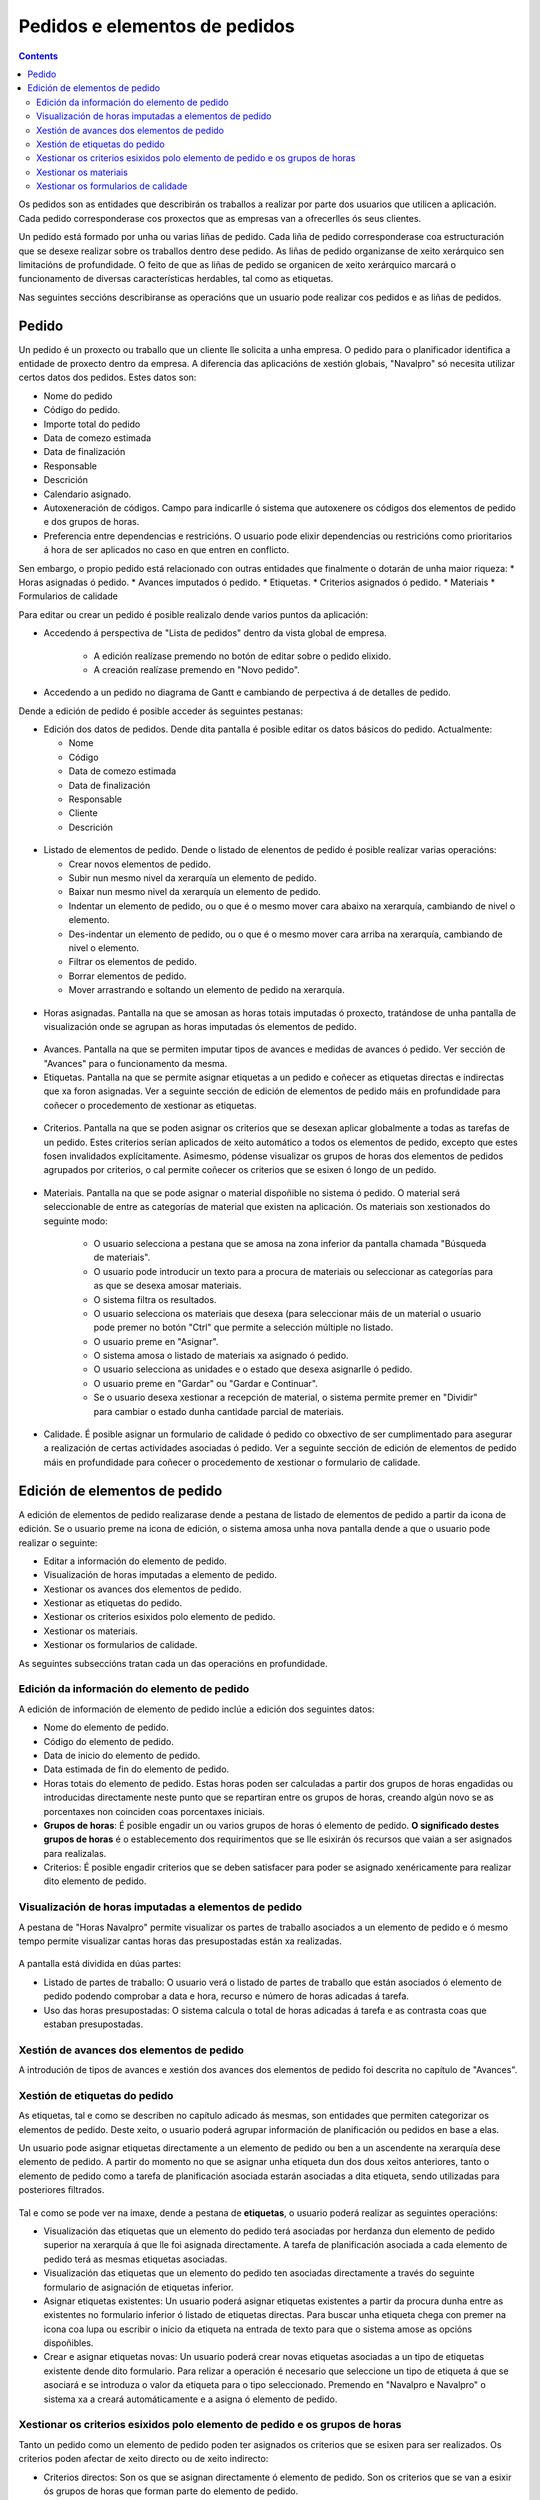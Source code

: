 Pedidos e elementos de pedidos
##############################

.. contents::

Os pedidos son as entidades que describirán os traballos a realizar por parte dos usuarios que utilicen a aplicación.
Cada pedido corresponderase cos proxectos que as empresas van a ofrecerlles ós seus clientes.

Un pedido está formado por unha ou varias liñas de pedido. Cada liña de pedido corresponderase coa estructuración que se desexe realizar sobre os traballos dentro dese pedido. As liñas de pedido organizanse de xeito xerárquico sen limitacións de profundidade. O feito de que as liñas de pedido se organicen de xeito xerárquico marcará o funcionamento de diversas características herdables, tal como as etiquetas.

Nas seguintes seccións describiranse as operacións que un usuario pode realizar cos pedidos e as liñas de pedidos.

Pedido
======

Un pedido é un proxecto ou traballo que un cliente lle solicita a unha empresa. O pedido para o planificador identifica a entidade de proxecto dentro da empresa. A diferencia das aplicacións de xestión globais, "Navalpro" só necesita utilizar certos datos dos pedidos. Estes datos son:

* Nome do pedido
* Código do pedido.
* Importe total do pedido
* Data de comezo estimada
* Data de finalización
* Responsable
* Descrición
* Calendario asignado.
* Autoxeneración de códigos. Campo para indicarlle ó sistema que autoxenere os códigos dos elementos de pedido e dos grupos de horas.
* Preferencia entre dependencias e restricións. O usuario pode elixir dependencias ou restricións como prioritarios á hora de ser aplicados no caso en que entren en conflicto.

Sen embargo, o propio pedido está relacionado con outras entidades que finalmente o dotarán de unha maior riqueza:
* Horas asignadas ó pedido.
* Avances imputados ó pedido.
* Etiquetas.
* Criterios asignados ó pedido.
* Materiais
* Formularios de calidade

Para editar ou crear un pedido é posible realizalo dende varios puntos da aplicación:

* Accedendo á perspectiva de "Lista de pedidos" dentro da vista global de empresa.

   * A edición realízase premendo no botón de editar sobre o pedido elixido.
   * A creación realízase premendo en "Novo pedido".

* Accedendo a un pedido no diagrama de Gantt e cambiando de perpectiva á de detalles de pedido.


Dende a edición de pedido é posible acceder ás seguintes pestanas:

* Edición dos datos de pedidos. Dende dita pantalla é posible editar os datos básicos do pedido. Actualmente:

  * Nome
  * Código
  * Data de comezo estimada
  * Data de finalización
  * Responsable
  * Cliente
  * Descrición

.. figure:: images/order-edition.png
   :scale: 70

* Listado de elementos de pedido. Dende o listado de elenentos de pedido é posible realizar varias operacións:

  * Crear novos elementos de pedido.
  * Subir nun mesmo nivel da xerarquía un elemento de pedido.
  * Baixar nun mesmo nivel da xerarquía un elemento de pedido.
  * Indentar un elemento de pedido, ou o que é o mesmo mover cara abaixo na xerarquía, cambiando de nivel o elemento.
  * Des-indentar un elemento de pedido, ou o que é o mesmo mover cara arriba na xerarquía, cambiando de nivel o elemento.
  * Filtrar os elementos de pedido.
  * Borrar elementos de pedido.
  * Mover arrastrando e soltando un elemento de pedido na xerarquía.

.. figure:: images/order-elements-list.png
   :scale: 70

* Horas asignadas. Pantalla na que se amosan as horas totais imputadas ó proxecto, tratándose de unha pantalla de visualización onde se agrupan as horas imputadas ós elementos de pedido.

.. figure:: images/order-assigned-hours.png
   :scale: 70

* Avances. Pantalla na que se permiten imputar tipos de avances e medidas de avances ó pedido. Ver sección de "Avances" para o funcionamento da mesma.

* Etiquetas. Pantalla na que se permite asignar etiquetas a un pedido e coñecer as etiquetas directas e indirectas que xa foron asignadas. Ver a seguinte sección de edición de elementos de pedido máis en profundidade para coñecer o procedemento de xestionar as etiquetas.

.. figure:: images/order-labels.png
   :scale: 70

* Criterios. Pantalla na que se poden asignar os criterios que se desexan aplicar globalmente a todas as tarefas de un pedido. Estes criterios serían aplicados de xeito automático a todos os elementos de pedido, excepto que estes fosen invalidados explícitamente. Asimesmo, pódense visualizar os grupos de horas dos elementos de pedidos agrupados por criterios, o cal permite coñecer os criterios que se esixen ó longo de un pedido.

.. figure:: images/order-criterions.png
   :scale: 70

* Materiais. Pantalla na que se pode asignar o material dispoñible no sistema ó pedido. O material será seleccionable de entre as categorías de material que existen na aplicación. Os materiais son xestionados do seguinte modo:

   * O usuario selecciona a pestana que se amosa na zona inferior da pantalla chamada "Búsqueda de materiais".
   * O usuario pode introducir un texto para a procura de materiais ou seleccionar as categorías para as que se desexa amosar materiais.
   * O sistema filtra os resultados.
   * O usuario selecciona os materiais que desexa (para seleccionar máis de un material o usuario pode premer no botón "Ctrl" que permite a selección múltiple no listado.
   * O usuario preme en "Asignar".
   * O sistema amosa o listado de materiais xa asignado ó pedido.
   * O usuario selecciona as unidades e o estado que desexa asignarlle ó pedido.
   * O usuario preme en "Gardar" ou "Gardar e Continuar".
   * Se o usuario desexa xestionar a recepción de material, o sistema permite premer en "Dividir" para cambiar o estado dunha cantidade parcial de materiais.

.. figure:: images/order-material.png
   :scale: 70

* Calidade. É posible asignar un formulario de calidade ó pedido co obxectivo de ser cumplimentado para asegurar a realización de certas actividades asociadas ó pedido. Ver a seguinte sección de edición de elementos de pedido máis en profundidade para coñecer o procedemento de xestionar o formulario de calidade.

.. figure:: images/order-quality.png
   :scale: 70

Edición de elementos de pedido
===============================

A edición de elementos de pedido realizarase dende a pestana de listado de elementos de pedido a partir da icona de edición. Se o usuario preme na icona de edición, o sistema amosa unha nova pantalla dende a que o usuario pode realizar o seguinte:

* Editar a información do elemento de pedido.
* Visualización de horas imputadas a elemento de pedido.
* Xestionar os avances dos elementos de pedido.
* Xestionar as etiquetas do pedido.
* Xestionar os criterios esixidos polo elemento de pedido.
* Xestionar os materiais.
* Xestionar os formularios de calidade.

As seguintes subseccións tratan cada un das operacións en profundidade.

Edición da información do elemento de pedido
--------------------------------------------

A edición de información de elemento de pedido inclúe a edición dos seguintes datos:

* Nome do elemento de pedido.
* Código do elemento de pedido.
* Data de inicio do elemento de pedido.
* Data estimada de fin do elemento de pedido.
* Horas totais do elemento de pedido. Estas horas poden ser calculadas a partir dos grupos de horas engadidas ou introducidas directamente neste punto que se repartiran entre os grupos de horas, creando algún novo se as porcentaxes non coinciden coas porcentaxes iniciais.
* **Grupos de horas**: É posible engadir un ou varios grupos de horas ó elemento de pedido. **O significado destes grupos de horas** é o establecemento dos requirimentos que se lle esixirán ós recursos que vaian a ser asignados para realizalas.
* Criterios: É posible engadir criterios que se deben satisfacer para poder se asignado xenéricamente para realizar dito elemento de pedido.

.. figure:: images/order-element-edition.png
   :scale: 70

Visualización de horas imputadas a elementos de pedido
------------------------------------------------------

A pestana de "Horas Navalpro" permite visualizar os partes de traballo asociados a un elemento de pedido e ó mesmo tempo permite visualizar cantas horas das presupostadas están xa realizadas.

.. figure:: images/order-element-hours.png
   :scale: 70

A pantalla está dividida en dúas partes:

* Listado de partes de traballo: O usuario verá o listado de partes de traballo que están asociados ó elemento de pedido podendo comprobar a data e hora, recurso e número de horas adicadas á tarefa.
* Uso das horas presupostadas: O sistema calcula o total de horas adicadas á tarefa e as contrasta coas que estaban presupostadas.

Xestión de avances dos elementos de pedido
------------------------------------------

A introdución de tipos de avances e xestión dos avances dos elementos de pedido foi descrita no capítulo de "Avances".

Xestión de etiquetas do pedido
------------------------------

As etiquetas, tal e como se describen no capítulo adicado ás mesmas, son entidades que permiten categorizar os elementos de pedido. Deste xeito, o usuario poderá agrupar información de planificación ou pedidos en base a elas.

Un usuario pode asignar etiquetas directamente a un elemento de pedido ou ben a un ascendente na xerarquía dese elemento de pedido. A partir do momento no que se asignar unha etiqueta dun dos dous xeitos anteriores, tanto o elemento de pedido como a tarefa de planificación asociada estarán asociadas a dita etiqueta, sendo utilizadas para posteriores filtrados.

.. figure:: images/order-element-tags.png
   :scale: 70

Tal e como se pode ver na imaxe, dende a pestana de **etiquetas**, o usuario poderá realizar as seguintes operacións:

* Visualización das etiquetas que un elemento do pedido terá asociadas por herdanza dun elemento de pedido superior na xerarquía á que lle foi asignada directamente. A tarefa de planificación asociada a cada elemento de pedido terá as mesmas etiquetas asociadas.
* Visualización das etiquetas que un elemento do pedido ten asociadas directamente a través do seguinte formulario de asignación de etiquetas inferior.
* Asignar etiquetas existentes: Un usuario poderá asignar etiquetas existentes a partir da procura dunha entre as existentes no formulario inferior ó listado de etiquetas directas. Para buscar unha etiqueta chega con premer na icona coa lupa ou escribir o inicio da etiqueta na entrada de texto para que o sistema amose as opcións dispoñibles.
* Crear e asignar etiquetas novas: Un usuario poderá crear novas etiquetas asociadas a un tipo de etiquetas existente dende dito formulario. Para relizar a operación é necesario que seleccione un tipo de etiqueta á que se asociará e se introduza o valor da etiqueta para o tipo seleccionado. Premendo en "Navalpro e Navalpro" o sistema xa a creará automáticamente e a asigna ó elemento de pedido.


Xestionar os criterios esixidos polo elemento de pedido e os grupos de horas
----------------------------------------------------------------------------

Tanto un pedido como un elemento de pedido poden ter asignados os criterios que se esixen para ser realizados. Os criterios poden afectar de xeito directo ou de xeito indirecto:

* Criterios directos: Son os que se asignan directamente ó elemento de pedido. Son os criterios que se van a esixir ós grupos de horas que forman parte do elemento de pedido.
* Criterios indirectos: Son os criterios que se asignan en elementos de pedido superiores na xerarquía e son herdados polo elemento en edición.

A maiores do criterio esixido, é posible definir un ou varios grupos de horas que forman parte do elemento de pedido. Dependendo de se o elemento de pedido contén outros elementos de pedido como fillos ou é un nodo folla. No primeiro dos casos os datos de horas e grupos de horas son solo visualizables e no caso de nodos folla son editables. O funcionamento neste segundo caso é o seguinte:

* Por defecto, o sistema crea un grupo de horas asociado ó elemento de pedido. Os datos modificables para un grupo de horas é:
   * Código do grupo de horas, se non é autoxenerado.
   * Tipo de criterio. O usuario pode elixir se desexa asignar un criterio de tipo máquina ou traballador.
   * Número de horas do grupo de horas.
   * Lista de criterios que se aplican ó grupo de horas. Para engadir novos criterios o usuario debe premer en "Engadir criterio" e seleccionar un no buscador que aparece tras premer no botón.
* O usuario pode engadir novos grupos de horas con características diferentes que os grupos de horas anteriores. Exemplo desto sería que un elemento de pedido debe ser feito por un soldador (30h) e por un pintor (40h).

.. figure:: images/order-element-criterion.png
   :scale: 70


Xestionar os materiais
----------------------

Os materiais son xestionados nos proxectos como un listado asociado a cada liña de pedido ou a un pedido globalmente. O listado de materiais está formado polos seguintes campos:

* Código
* Data
* Unidades: Unidades necesarias.
* Tipo de unidade: Tipo de unidade no que se mide o material.
* Prezo da unidade: Precio unitario.
* Prezo total: Prezo resultante de multiplicar o prezo unitario polas unidades.
* Categoría: Categoría de material á que pertence.
* Estado: Recibido, Solicitado, Pendente, Procesando, Cancelado.

O modo de traballar cos materiais é o seguinte:

* O usuario selecciona a pestana de "Materiais" dun elemento de pedido.
* O sistema amosa dúas subpestanas: "Materiais" e "Búsqueda de materiais".
* Se o elemento de pedido non tiña materiais asignados, a primeira pestana amosará un listado baleiro.
* O usuario preme en "Búsqueda de materiais" na zona inferior esquerda da ventana.
* O sistema amosa o listado de categorías dispoñibles e os materiais asociados.

.. figure:: images/order-element-material-search.png
   :scale: 70

* O usuario selecciona categorías nas que buscar para afinar a procura de materiais.
* O sistema amosa os materiais pertencentes ás cetegorías seleccionadas.
* O usuario selecciona no listado de materiais aqueles que desexa asignar ó elemento de pedido.
* O usuario preme en "Asignar".
* O sistema amosa o listado seleccionado de materiais na pestana de "Materiais" con novos campos por cubrir.

.. figure:: images/order-element-material-assign.png
   :scale: 70

* O usuario selecciona as unidades, estado e data dos materiais asignados.

Para control posterior dos materiais é posible cambiar o estado dun grupo de unidades do material recibido. Para realizar esta operación o usuario debe:

* Premer no botón "Dividir" que se amosa no listado de materiais á dereita de cada fila.
* Seleccionar o número de unidades para os que desexa dividir a fila.
* A aplicación amosa dúas filas co material dividido.
* O usuario cambia o estado da fila de material que desexa.

A utilidade desta operación de división é a de poder recibir entregas parciais de material sin necesidade de esperar a recibilo todo para marcalo como recibido.

Xestionar os formularios de calidade
------------------------------------

Existen elementos de pedido que deben certificar que certas tarefas foron realizados para poder ser marcadas como completadas. É por eso que xurden os formularios de calidade, os cales están formados por unha lista de preguntas que poden ter asignado un peso segundo sexa contestada positivamente.

É importante destacar que un formulario de calidade debe ser creado previamente para poder ser asignado ó elemento de pedido.

Para xestionar os formulario de calidade:

* O usuario accede á pestana de "Formularios de calidade".

.. figure:: images/order-element-quality.png
   :scale: 70

* A aplicación amosa un buscador de formularios de calidade. Existen dous tipos de formularios de calidade: por elementos ou porcentaxe.

   * Por elementos: Cada elemento é independente.
   * Por porcentaxe: Cada pregunta incrementa o avance no elemento de pedido en un porcentaxe. As porcentaxes deben ser incrementales ata o 100%.

* O usuario selecciona un dos formularios dados de alta dende a interface de administración e preme en "Asignar".
* A aplicación asigna o formulario elixido no listado de formularios asignados ó elemento de pedido.
* O usuario preme no botón "Editar" do elemento de pedido.
* A aplicación desprega as preguntas do formulario de calidade no listado inferior.
* O usuario marca como acadadas as preguntas que son realizadas.
   * Se o tipo de formulario de calidade é por porcentaxe, as preguntas serán contestadas por orde.
   * Se o tipo de formulario de calidade é por elementos, as preguntas serán contestadas en calquera orde.

